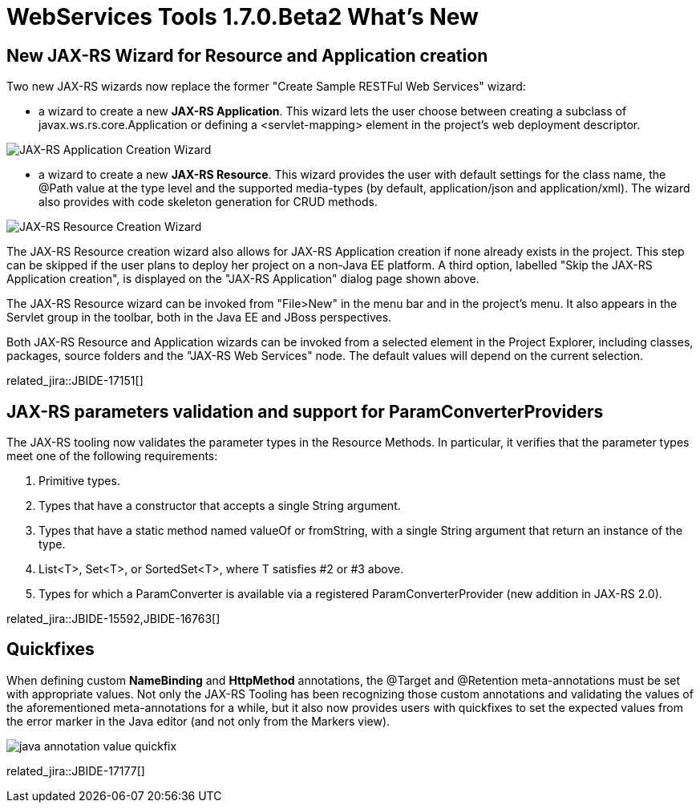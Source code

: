 = WebServices Tools 1.7.0.Beta2 What's New
:page-layout: whatsnew
:page-component_id: webservices
:page-component_version: 1.7.0.Beta2
:page-product_id: jbt_core 
:page-product_version: 4.2.0.Beta2

== New JAX-RS Wizard for Resource and Application creation

Two new JAX-RS wizards now replace the former "Create Sample RESTFul Web Services" wizard:

- a wizard to create a new *JAX-RS Application*. This wizard lets the user choose between creating a subclass of +javax.ws.rs.core.Application+ or defining a +<servlet-mapping>+ element in the project's web deployment descriptor.

image::images/jaxrs_application_wizard.png[JAX-RS Application Creation Wizard]

- a wizard to create a new *JAX-RS Resource*. This wizard provides the user with default settings for the class name, the +@Path+ value at the type level and the supported media-types (by default, +application/json+ and +application/xml+). The wizard also provides with code skeleton generation for CRUD methods.

image::images/jaxrs_resource_wizard.png[JAX-RS Resource Creation Wizard]

The JAX-RS Resource creation wizard also allows for JAX-RS Application creation if none already exists in the project. This step can be skipped if the user plans to deploy her project on a non-Java EE platform. A third option, labelled "Skip the JAX-RS Application creation", is displayed on the "JAX-RS Application" dialog page shown above. 

The JAX-RS Resource wizard can be invoked from "File>New" in the menu bar and in the project's menu. It also appears in the Servlet group in the toolbar, both in the Java EE and JBoss perspectives.

Both JAX-RS Resource and Application wizards can be invoked from a selected element in the Project Explorer, including classes, packages, source folders and the "JAX-RS Web Services" node. The default values will depend on the current selection.

related_jira::JBIDE-17151[]

== JAX-RS parameters validation and support for ParamConverterProviders
 
The JAX-RS tooling now validates the parameter types in the Resource Methods. In particular, it verifies that the parameter types meet one of the following requirements: 

1. Primitive types.
2. Types that have a constructor that accepts a single String argument.
3. Types that have a static method named valueOf or fromString, with a single String argument that return an instance of the type.
4. List<T>, Set<T>, or SortedSet<T>, where T satisfies #2 or #3 above.
5. Types for which a ParamConverter is available via a registered ParamConverterProvider (new addition in JAX-RS 2.0).

related_jira::JBIDE-15592,JBIDE-16763[]

== Quickfixes

When defining custom *NameBinding* and *HttpMethod* annotations, the +@Target+ and +@Retention+ meta-annotations must be set with appropriate values. Not only the JAX-RS Tooling has been recognizing those custom annotations and validating the values of the aforementioned meta-annotations for a while, but it also now provides users with quickfixes to set the expected values from the error marker in the Java editor (and not only from the Markers view).

image::images/java_annotation_value_quickfix.png[]

related_jira::JBIDE-17177[]